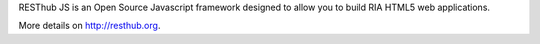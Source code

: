 RESThub JS is an Open Source Javascript framework designed to allow you to build RIA HTML5 web applications. 

More details on `http://resthub.org <http://resthub.org>`_. 
